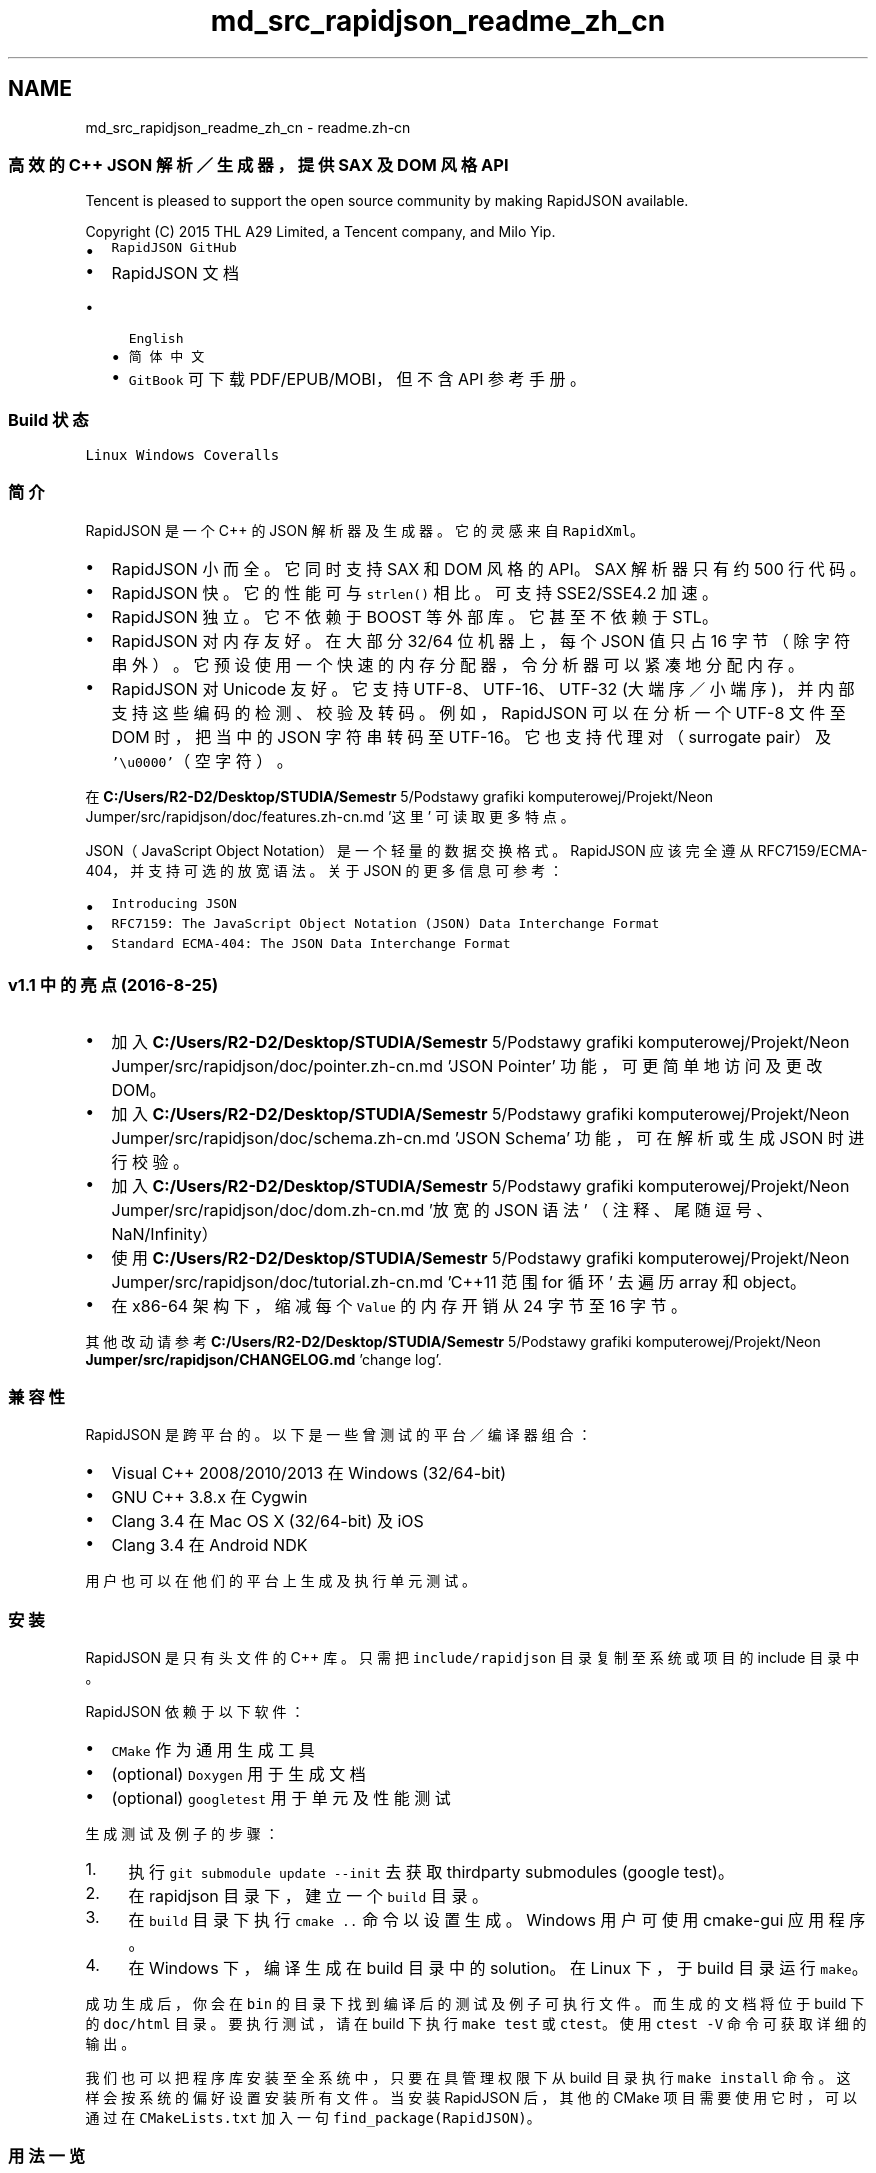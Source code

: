 .TH "md_src_rapidjson_readme_zh_cn" 3 "Fri Jan 21 2022" "Neon Jumper" \" -*- nroff -*-
.ad l
.nh
.SH NAME
md_src_rapidjson_readme_zh_cn \- readme\&.zh-cn 

.PP
.SS "高效的 C++ JSON 解析／生成器，提供 SAX 及 DOM 风格 API"
Tencent is pleased to support the open source community by making RapidJSON available\&.
.PP
Copyright (C) 2015 THL A29 Limited, a Tencent company, and Milo Yip\&.
.PP
.IP "\(bu" 2
\fCRapidJSON GitHub\fP
.IP "\(bu" 2
RapidJSON 文档
.IP "  \(bu" 4
\fCEnglish\fP
.IP "  \(bu" 4
\fC简体中文\fP
.IP "  \(bu" 4
\fCGitBook\fP 可下载 PDF/EPUB/MOBI，但不含 API 参考手册。
.PP

.PP
.SS "Build 状态"
\fCLinux\fP   \fCWindows\fP   \fCCoveralls\fP             
.SS "简介"
RapidJSON 是一个 C++ 的 JSON 解析器及生成器。它的灵感来自 \fCRapidXml\fP。
.PP
.IP "\(bu" 2
RapidJSON 小而全。它同时支持 SAX 和 DOM 风格的 API。SAX 解析器只有约 500 行代码。
.IP "\(bu" 2
RapidJSON 快。它的性能可与 \fCstrlen()\fP 相比。可支持 SSE2/SSE4\&.2 加速。
.IP "\(bu" 2
RapidJSON 独立。它不依赖于 BOOST 等外部库。它甚至不依赖于 STL。
.IP "\(bu" 2
RapidJSON 对内存友好。在大部分 32/64 位机器上，每个 JSON 值只占 16 字节（除字符串外）。它预设使用一个快速的内存分配器，令分析器可以紧凑地分配内存。
.IP "\(bu" 2
RapidJSON 对 Unicode 友好。它支持 UTF-8、UTF-16、UTF-32 (大端序／小端序)，并内部支持这些编码的检测、校验及转码。例如，RapidJSON 可以在分析一个 UTF-8 文件至 DOM 时，把当中的 JSON 字符串转码至 UTF-16。它也支持代理对（surrogate pair）及 \fC'\\u0000'\fP（空字符）。
.PP
.PP
在 \fBC:/Users/R2-D2/Desktop/STUDIA/Semestr\fP 5/Podstawy grafiki komputerowej/Projekt/Neon Jumper/src/rapidjson/doc/features\&.zh-cn\&.md '这里' 可读取更多特点。
.PP
JSON（JavaScript Object Notation）是一个轻量的数据交换格式。RapidJSON 应该完全遵从 RFC7159/ECMA-404，并支持可选的放宽语法。 关于 JSON 的更多信息可参考：
.IP "\(bu" 2
\fCIntroducing JSON\fP
.IP "\(bu" 2
\fCRFC7159: The JavaScript Object Notation (JSON) Data Interchange Format\fP
.IP "\(bu" 2
\fCStandard ECMA-404: The JSON Data Interchange Format\fP
.PP
.SS "v1\&.1 中的亮点 (2016-8-25)"
.IP "\(bu" 2
加入 \fBC:/Users/R2-D2/Desktop/STUDIA/Semestr\fP 5/Podstawy grafiki komputerowej/Projekt/Neon Jumper/src/rapidjson/doc/pointer\&.zh-cn\&.md 'JSON Pointer' 功能，可更简单地访问及更改 DOM。
.IP "\(bu" 2
加入 \fBC:/Users/R2-D2/Desktop/STUDIA/Semestr\fP 5/Podstawy grafiki komputerowej/Projekt/Neon Jumper/src/rapidjson/doc/schema\&.zh-cn\&.md 'JSON Schema' 功能，可在解析或生成 JSON 时进行校验。
.IP "\(bu" 2
加入 \fBC:/Users/R2-D2/Desktop/STUDIA/Semestr\fP 5/Podstawy grafiki komputerowej/Projekt/Neon Jumper/src/rapidjson/doc/dom\&.zh-cn\&.md '放宽的 JSON 语法' （注释、尾随逗号、NaN/Infinity）
.IP "\(bu" 2
使用 \fBC:/Users/R2-D2/Desktop/STUDIA/Semestr\fP 5/Podstawy grafiki komputerowej/Projekt/Neon Jumper/src/rapidjson/doc/tutorial\&.zh-cn\&.md 'C++11 范围 for 循环' 去遍历 array 和 object。
.IP "\(bu" 2
在 x86-64 架构下，缩减每个 \fCValue\fP 的内存开销从 24 字节至 16 字节。
.PP
.PP
其他改动请参考 \fBC:/Users/R2-D2/Desktop/STUDIA/Semestr\fP 5/Podstawy grafiki komputerowej/Projekt/Neon \fBJumper/src/rapidjson/CHANGELOG\&.md\fP 'change log'\&.
.SS "兼容性"
RapidJSON 是跨平台的。以下是一些曾测试的平台／编译器组合：
.IP "\(bu" 2
Visual C++ 2008/2010/2013 在 Windows (32/64-bit)
.IP "\(bu" 2
GNU C++ 3\&.8\&.x 在 Cygwin
.IP "\(bu" 2
Clang 3\&.4 在 Mac OS X (32/64-bit) 及 iOS
.IP "\(bu" 2
Clang 3\&.4 在 Android NDK
.PP
.PP
用户也可以在他们的平台上生成及执行单元测试。
.SS "安装"
RapidJSON 是只有头文件的 C++ 库。只需把 \fCinclude/rapidjson\fP 目录复制至系统或项目的 include 目录中。
.PP
RapidJSON 依赖于以下软件：
.IP "\(bu" 2
\fCCMake\fP 作为通用生成工具
.IP "\(bu" 2
(optional) \fCDoxygen\fP 用于生成文档
.IP "\(bu" 2
(optional) \fCgoogletest\fP 用于单元及性能测试
.PP
.PP
生成测试及例子的步骤：
.PP
.IP "1." 4
执行 \fCgit submodule update --init\fP 去获取 thirdparty submodules (google test)。
.IP "2." 4
在 rapidjson 目录下，建立一个 \fCbuild\fP 目录。
.IP "3." 4
在 \fCbuild\fP 目录下执行 \fCcmake \&.\&.\fP 命令以设置生成。Windows 用户可使用 cmake-gui 应用程序。
.IP "4." 4
在 Windows 下，编译生成在 build 目录中的 solution。在 Linux 下，于 build 目录运行 \fCmake\fP。
.PP
.PP
成功生成后，你会在 \fCbin\fP 的目录下找到编译后的测试及例子可执行文件。而生成的文档将位于 build 下的 \fCdoc/html\fP 目录。要执行测试，请在 build 下执行 \fCmake test\fP 或 \fCctest\fP。使用 \fCctest -V\fP 命令可获取详细的输出。
.PP
我们也可以把程序库安装至全系统中，只要在具管理权限下从 build 目录执行 \fCmake install\fP 命令。这样会按系统的偏好设置安装所有文件。当安装 RapidJSON 后，其他的 CMake 项目需要使用它时，可以通过在 \fCCMakeLists\&.txt\fP 加入一句 \fCfind_package(RapidJSON)\fP。
.SS "用法一览"
此简单例子解析一个 JSON 字符串至一个 document (DOM)，对 DOM 作出简单修改，最终把 DOM 转换（stringify）至 JSON 字符串。
.PP
.PP
.nf
// rapidjson/example/simpledom/simpledom\&.cpp`
#include "rapidjson/document\&.h"
#include "rapidjson/writer\&.h"
#include "rapidjson/stringbuffer\&.h"
#include <iostream>

using namespace rapidjson;

int main() {
    // 1\&. 把 JSON 解析至 DOM。
    const char* json = "{\"project\":\"rapidjson\",\"stars\":10}";
    Document d;
    d\&.Parse(json);

    // 2\&. 利用 DOM 作出修改。
    Value& s = d["stars"];
    s\&.SetInt(s\&.GetInt() + 1);

    // 3\&. 把 DOM 转换（stringify）成 JSON。
    StringBuffer buffer;
    Writer<StringBuffer> writer(buffer);
    d\&.Accept(writer);

    // Output {"project":"rapidjson","stars":11}
    std::cout << buffer\&.GetString() << std::endl;
    return 0;
}
.fi
.PP
.PP
注意此例子并没有处理潜在错误。
.PP
下图展示执行过程。
.PP
.PP
还有许多 \fC例子\fP 可供参考：
.PP
.IP "\(bu" 2
DOM API
.IP "  \(bu" 4
\fCtutorial\fP: DOM API 的基本使用方法。
.PP

.IP "\(bu" 2
SAX API
.IP "  \(bu" 4
\fCsimplereader\fP: 使用 \fCReader\fP 解析 JSON 时，打印所有 SAX 事件。
.IP "  \(bu" 4
\fCcondense\fP: 移除 JSON 中所有空白符的命令行工具。
.IP "  \(bu" 4
\fCpretty\fP: 为 JSON 加入缩进与换行的命令行工具，当中使用了 \fC\fBPrettyWriter\fP\fP。
.IP "  \(bu" 4
\fCcapitalize\fP: 把 JSON 中所有字符串改为大写的命令行工具。
.IP "  \(bu" 4
\fCmessagereader\fP: 使用 SAX API 去解析一个 JSON 报文。
.IP "  \(bu" 4
\fCserialize\fP: 使用 SAX API 去序列化 C++ 对象，生成 JSON。
.IP "  \(bu" 4
\fCjsonx\fP: 实现了一个 \fC\fBJsonxWriter\fP\fP，它能把 SAX 事件写成 \fCJSONx\fP（一种 XML）格式。这个例子是把 JSON 输入转换成 JSONx 格式的命令行工具。
.PP

.IP "\(bu" 2
\fBSchema\fP API
.IP "  \(bu" 4
\fCschemavalidator\fP: 使用 JSON \fBSchema\fP 去校验 JSON 的命令行工具。
.PP

.IP "\(bu" 2
进阶
.IP "  \(bu" 4
\fCprettyauto\fP: \fCpretty\fP 的修改版本，可自动处理任何 UTF 编码的 JSON。
.IP "  \(bu" 4
\fCparsebyparts\fP: 这例子中的 \fCAsyncDocumentParser\fP 类使用 C++ 线程来逐段解析 JSON。
.IP "  \(bu" 4
\fCfilterkey\fP: 移取使用者指定的键值的命令行工具。
.IP "  \(bu" 4
\fCfilterkeydom\fP: 如上的工具，但展示如何使用生成器（generator）去填充一个 \fCDocument\fP。 
.PP

.PP

